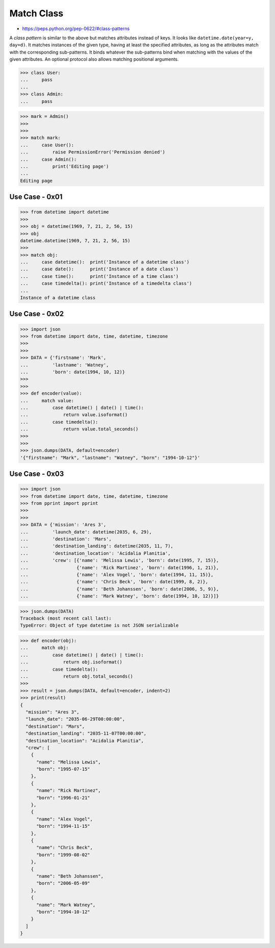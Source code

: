 Match Class
===========
* https://peps.python.org/pep-0622/#class-patterns

A `class pattern` is similar to the above but matches attributes
instead of keys. It looks like ``datetime.date(year=y, day=d)``. It
matches instances of the given type, having at least the specified
attributes, as long as the attributes match with the corresponding
sub-patterns. It binds whatever the sub-patterns bind when matching
with the values of the given attributes. An optional protocol also
allows matching positional arguments.

>>> class User:
...     pass
...
>>> class Admin:
...     pass

>>> mark = Admin()
>>>
>>>
>>> match mark:
...     case User():
...         raise PermissionError('Permission denied')
...     case Admin():
...         print('Editing page')
...
Editing page


Use Case - 0x01
---------------
>>> from datetime import datetime
>>>
>>> obj = datetime(1969, 7, 21, 2, 56, 15)
>>> obj
datetime.datetime(1969, 7, 21, 2, 56, 15)
>>>
>>> match obj:
...     case datetime():  print('Instance of a datetime class')
...     case date():      print('Instance of a date class')
...     case time():      print('Instance of a time class')
...     case timedelta(): print('Instance of a timedelta class')
...
Instance of a datetime class


Use Case - 0x02
---------------
>>> import json
>>> from datetime import date, time, datetime, timezone
>>>
>>>
>>> DATA = {'firstname': 'Mark',
...         'lastname': 'Watney',
...         'born': date(1994, 10, 12)}
>>>
>>>
>>> def encoder(value):
...     match value:
...         case datetime() | date() | time():
...             return value.isoformat()
...         case timedelta():
...             return value.total_seconds()
>>>
>>>
>>> json.dumps(DATA, default=encoder)
'{"firstname": "Mark", "lastname": "Watney", "born": "1994-10-12"}'


Use Case - 0x03
---------------
>>> import json
>>> from datetime import date, time, datetime, timezone
>>> from pprint import pprint
>>>
>>>
>>> DATA = {'mission': 'Ares 3',
...         'launch_date': datetime(2035, 6, 29),
...         'destination': 'Mars',
...         'destination_landing': datetime(2035, 11, 7),
...         'destination_location': 'Acidalia Planitia',
...         'crew': [{'name': 'Melissa Lewis', 'born': date(1995, 7, 15)},
...                  {'name': 'Rick Martinez', 'born': date(1996, 1, 21)},
...                  {'name': 'Alex Vogel', 'born': date(1994, 11, 15)},
...                  {'name': 'Chris Beck', 'born': date(1999, 8, 2)},
...                  {'name': 'Beth Johanssen', 'born': date(2006, 5, 9)},
...                  {'name': 'Mark Watney', 'born': date(1994, 10, 12)}]}

>>> json.dumps(DATA)
Traceback (most recent call last):
TypeError: Object of type datetime is not JSON serializable

>>> def encoder(obj):
...     match obj:
...         case datetime() | date() | time():
...             return obj.isoformat()
...         case timedelta():
...             return obj.total_seconds()
>>>
>>> result = json.dumps(DATA, default=encoder, indent=2)
>>> print(result)
{
  "mission": "Ares 3",
  "launch_date": "2035-06-29T00:00:00",
  "destination": "Mars",
  "destination_landing": "2035-11-07T00:00:00",
  "destination_location": "Acidalia Planitia",
  "crew": [
    {
      "name": "Melissa Lewis",
      "born": "1995-07-15"
    },
    {
      "name": "Rick Martinez",
      "born": "1996-01-21"
    },
    {
      "name": "Alex Vogel",
      "born": "1994-11-15"
    },
    {
      "name": "Chris Beck",
      "born": "1999-08-02"
    },
    {
      "name": "Beth Johanssen",
      "born": "2006-05-09"
    },
    {
      "name": "Mark Watney",
      "born": "1994-10-12"
    }
  ]
}
